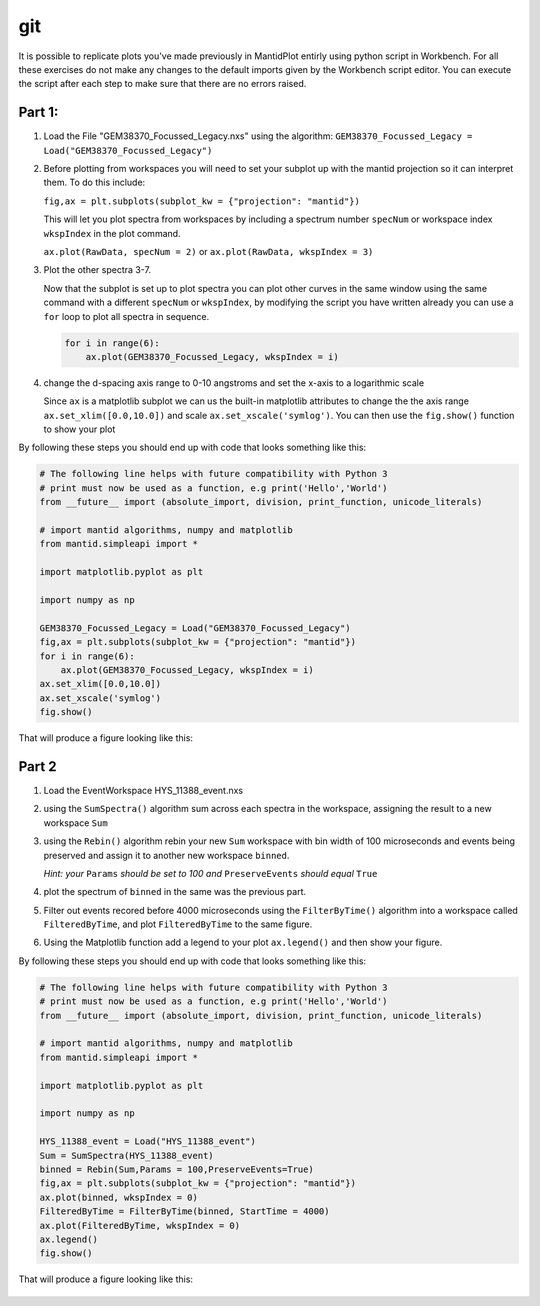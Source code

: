 .. _05_Exercises:

=========
git 
=========

It is possible to replicate plots you've made previously in MantidPlot entirly using python script in Workbench. 
For all these exercises do not make any changes to the default imports given by the Workbench script editor.
You can execute the script after each step to make sure that there are no errors raised.

Part 1:
=======

#. Load the File "GEM38370_Focussed_Legacy.nxs" using the algorithm: ``GEM38370_Focussed_Legacy = Load("GEM38370_Focussed_Legacy")``
   
#. Before plotting from workspaces you will need to set your subplot up with the mantid projection so it can interpret them. To do this include: 
   
   ``fig,ax = plt.subplots(subplot_kw = {"projection": "mantid"})``
   
   This will let you plot spectra from workspaces by including a spectrum number ``specNum`` or workspace index ``wkspIndex`` in the plot command.
   
   ``ax.plot(RawData, specNum = 2)`` or ``ax.plot(RawData, wkspIndex = 3)``
   
#. Plot the other spectra 3-7.

   Now that the subplot is set up to plot spectra you can plot other curves in the same window using the same command with a different ``specNum``
   or ``wkspIndex``, by modifying the script you have written already you can use a ``for`` loop to plot all spectra in sequence.
   
   .. code-block:: python
   
     for i in range(6):
         ax.plot(GEM38370_Focussed_Legacy, wkspIndex = i)

#. change the d-spacing axis range to 0-10 angstroms and set the x-axis to a logarithmic scale

   Since ``ax`` is a matplotlib subplot we can us the built-in matplotlib attributes to change the the axis range ``ax.set_xlim([0.0,10.0])`` and 
   scale ``ax.set_xscale('symlog')``. You can then use the ``fig.show()`` function to show your plot
   
By following these steps you should end up with code that looks something like this:

.. code-block:: python
   
   # The following line helps with future compatibility with Python 3
   # print must now be used as a function, e.g print('Hello','World')
   from __future__ import (absolute_import, division, print_function, unicode_literals)
   
   # import mantid algorithms, numpy and matplotlib
   from mantid.simpleapi import *
   
   import matplotlib.pyplot as plt
   
   import numpy as np
   
   GEM38370_Focussed_Legacy = Load("GEM38370_Focussed_Legacy")
   fig,ax = plt.subplots(subplot_kw = {"projection": "mantid"})
   for i in range(6):
       ax.plot(GEM38370_Focussed_Legacy, wkspIndex = i)
   ax.set_xlim([0.0,10.0])
   ax.set_xscale('symlog')
   fig.show()


That will produce a figure looking like this: 

.. figure:: images/exercises_part_1_figure.png
   :width: 700px
   :alt: The resulting figure from part 1.
   
Part 2
======

#. Load the EventWorkspace HYS_11388_event.nxs

#. using the ``SumSpectra()`` algorithm sum across each spectra in the workspace, assigning the result to a new workspace ``Sum`` 

#. using the ``Rebin()`` algorithm rebin your new ``Sum`` workspace with bin width of 100 microseconds and events being preserved and assign it to another new workspace ``binned``.

   *Hint: your* ``Params`` *should be set to 100 and* ``PreserveEvents`` *should equal* ``True``
   
#. plot the spectrum of ``binned`` in the same was the previous part.

#. Filter out events recored before 4000 microseconds using the ``FilterByTime()`` algorithm into a workspace called ``FilteredByTime``, and plot ``FilteredByTime`` to the same figure.

#. Using the Matplotlib function add a legend to your plot ``ax.legend()`` and then show your figure.

By following these steps you should end up with code that looks something like this:

.. code-block:: python

   # The following line helps with future compatibility with Python 3
   # print must now be used as a function, e.g print('Hello','World')
   from __future__ import (absolute_import, division, print_function, unicode_literals)

   # import mantid algorithms, numpy and matplotlib
   from mantid.simpleapi import *

   import matplotlib.pyplot as plt

   import numpy as np

   HYS_11388_event = Load("HYS_11388_event")
   Sum = SumSpectra(HYS_11388_event)
   binned = Rebin(Sum,Params = 100,PreserveEvents=True)
   fig,ax = plt.subplots(subplot_kw = {"projection": "mantid"})
   ax.plot(binned, wkspIndex = 0)
   FilteredByTime = FilterByTime(binned, StartTime = 4000) 
   ax.plot(FilteredByTime, wkspIndex = 0)
   ax.legend()
   fig.show()
   

That will produce a figure looking like this: 

.. figure:: images/exercises_part_2_figure.png
   :width: 700px
   :alt: The resulting figure from part 2.